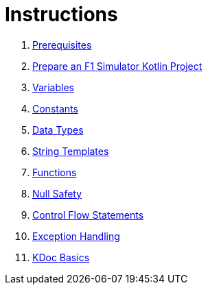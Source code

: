 = Instructions

1. link:./1-prerequisites.adoc[Prerequisites]
2. link:./2-prepare-kotlin-project.adoc[Prepare an F1 Simulator Kotlin Project]
3. link:./3-variables.adoc[Variables]
4. link:./4-constants.adoc[Constants]
5. link:./5-data-types.adoc[Data Types]
6. link:./6-string-templates.adoc[String Templates]
7. link:./7-functions.adoc[Functions]
8. link:./9-null-safety.adoc[Null Safety]
9. link:./10-control-flow-statements.adoc[Control Flow Statements]
10. link:./11-exception-handling.adoc[Exception Handling]
11. link:./12-kdoc-basics.adoc[KDoc Basics]